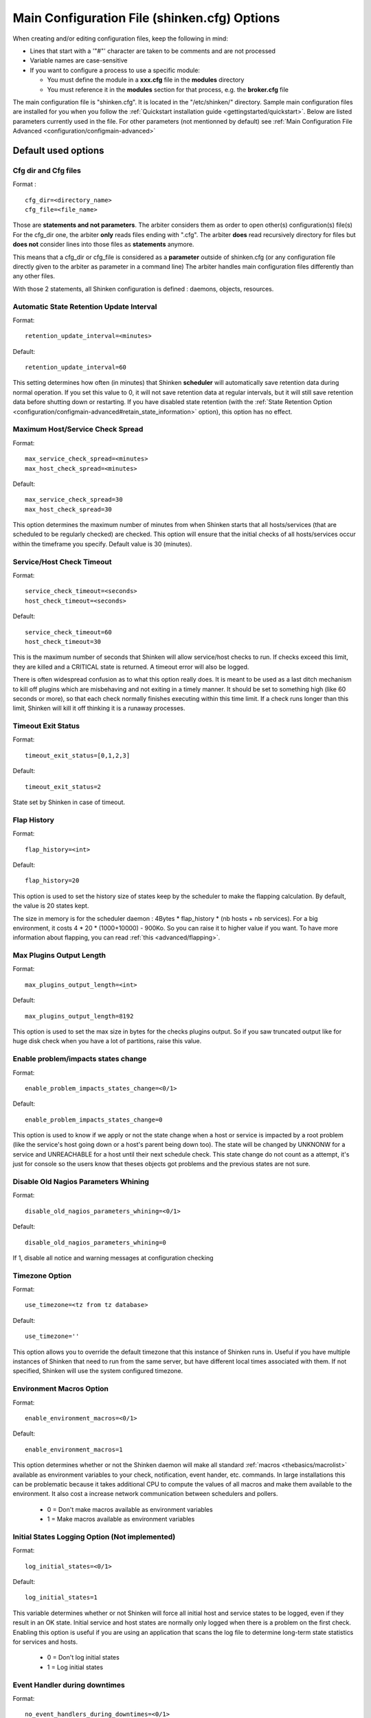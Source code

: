 .. _configuration/configmain:

==============================================
 Main Configuration File (shinken.cfg) Options
==============================================

When creating and/or editing configuration files, keep the following in mind:

* Lines that start with a '"#"' character are taken to be comments and are not processed
* Variable names are case-sensitive
* If you want to configure a process to use a specific module:

  * You must define the module in a **xxx.cfg** file in the **modules** directory
  * You must reference it in the **modules** section for that process, e.g. the **broker.cfg** file



The main configuration file is "shinken.cfg". It is located in the "/etc/shinken/" directory.
Sample main configuration files are installed for you when you follow the :ref:`Quickstart installation guide <gettingstarted/quickstart>`.
Below are listed parameters currently used in the file. For other parameters (not mentionned by default) see :ref:`Main Configuration File Advanced <configuration/configmain-advanced>`

Default used options
=====================

.. _configuration/configmain#cfg_dir:
.. _configuration/configmain#cfg_file:

Cfg dir and Cfg files
---------------------
Format :

::

  cfg_dir=<directory_name>
  cfg_file=<file_name>

Those are **statements and not parameters**. The arbiter considers them as order to open other(s) configuration(s) file(s)
For the cfg_dir one, the arbiter **only** reads files ending with ".cfg".
The arbiter **does** read recursively directory for files but **does not** consider lines into those files as **statements** anymore.

This means that a cfg_dir or cfg_file is considered as a **parameter** outside of shinken.cfg (or any configuration file directly given to the arbiter as parameter in a command line)
The arbiter handles main configuration files differently than any other files.

With those 2 statements, all Shinken configuration is defined : daemons, objects, resources.



.. _configuration/configmain#retention_update_interval:

Automatic State Retention Update Interval
------------------------------------------

Format:

::

  retention_update_interval=<minutes>

Default:

::

  retention_update_interval=60

This setting determines how often (in minutes) that Shinken **scheduler** will automatically save retention data during normal operation.
If you set this value to 0, it will not save retention data at regular intervals, but it will still save retention data before shutting down or restarting.
If you have disabled state retention (with the :ref:`State Retention Option <configuration/configmain-advanced#retain_state_information>` option), this option has no effect.


.. _configuration/configmain#max_service_check_spread:

Maximum Host/Service Check Spread
----------------------------------

Format:

::

  max_service_check_spread=<minutes>
  max_host_check_spread=<minutes>

Default:

::

  max_service_check_spread=30
  max_host_check_spread=30

This option determines the maximum number of minutes from when Shinken starts that all hosts/services (that are scheduled to be regularly checked) are checked. This option will ensure that the initial checks of all hosts/services occur within the timeframe you specify. Default value is 30 (minutes).


.. _configuration/configmain#host_check_timeout:
.. _configuration/configmain#service_check_timeout:

Service/Host Check Timeout
---------------------------

Format:

::

  service_check_timeout=<seconds>
  host_check_timeout=<seconds>

Default:

::

  service_check_timeout=60
  host_check_timeout=30

This is the maximum number of seconds that Shinken will allow service/host checks to run. If checks exceed this limit, they are killed and a CRITICAL state is returned. A timeout error will also be logged.

There is often widespread confusion as to what this option really does. It is meant to be used as a last ditch mechanism to kill off plugins which are misbehaving and not exiting in a timely manner. It should be set to something high (like 60 seconds or more), so that each check normally finishes executing within this time limit. If a check runs longer than this limit, Shinken will kill it off thinking it is a runaway processes.

.. _configuration/configmain#timeout_exit_status:

Timeout Exit Status
--------------------

Format:

::

   timeout_exit_status=[0,1,2,3]

Default:

::

   timeout_exit_status=2

State set by Shinken in case of timeout.


.. _configuration/configmain#flap_history:

Flap History
-------------

Format:

::

  flap_history=<int>

Default:

::

  flap_history=20

This option is used to set the history size of states keep by the scheduler to make the flapping calculation. By default, the value is 20 states kept.

The size in memory is for the scheduler daemon : 4Bytes * flap_history * (nb hosts + nb services). For a big environment, it costs 4 * 20 * (1000+10000) - 900Ko. So you can raise it to higher value if you want. To have more information about flapping, you can read :ref:`this <advanced/flapping>`.


.. _configuration/configmain#max_plugins_output_length:

Max Plugins Output Length
--------------------------

Format:

::

  max_plugins_output_length=<int>

Default:

::

  max_plugins_output_length=8192

This option is used to set the max size in bytes for the checks plugins output. So if you saw truncated output like for huge disk check when you have a lot of partitions, raise this value.


.. _configuration/configmain#enable_problem_impacts_states_change:

Enable problem/impacts states change
-------------------------------------

Format:

::

  enable_problem_impacts_states_change=<0/1>

Default:

::

  enable_problem_impacts_states_change=0

This option is used to know if we apply or not the state change when a host or service is impacted by a root problem (like the service's host going down or a host's parent being down too). The state will be changed by UNKNONW for a service and UNREACHABLE for a host until their next schedule check. This state change do not count as a attempt, it's just for console so the users know that theses objects got problems and the previous states are not sure.


.. _configuration/configmain#disable_old_nagios_parameters_whining:

Disable Old Nagios Parameters Whining
--------------------------------------

Format:

::

  disable_old_nagios_parameters_whining=<0/1>

Default:

::

  disable_old_nagios_parameters_whining=0

If 1, disable all notice and warning messages at configuration checking


.. _configuration/configmain#use_timezone:

Timezone Option
----------------

Format:

::

  use_timezone=<tz from tz database>

Default:

::

  use_timezone=''

This option allows you to override the default timezone that this instance of Shinken runs in. Useful if you have multiple instances of Shinken that need to run from the same server, but have different local times associated with them. If not specified, Shinken will use the system configured timezone.



.. _configuration/configmain#enable_environment_macros:

Environment Macros Option
--------------------------

Format:

::

  enable_environment_macros=<0/1>

Default:

::

  enable_environment_macros=1

This option determines whether or not the Shinken daemon will make all standard :ref:`macros <thebasics/macrolist>` available as environment variables to your check, notification, event hander, etc. commands. In large installations this can be problematic because it takes additional CPU to compute the values of all macros and make them available to the environment. It also cost a increase network communication between schedulers and pollers.

  * 0 = Don't make macros available as environment variables
  * 1 = Make macros available as environment variables


.. _configuration/configmain#log_initial_states:

Initial States Logging Option (Not implemented)
------------------------------------------------

Format:

::

  log_initial_states=<0/1>

Default:

::

  log_initial_states=1

This variable determines whether or not Shinken will force all initial host and service states to be logged, even if they result in an OK state. Initial service and host states are normally only logged when there is a problem on the first check. Enabling this option is useful if you are using an application that scans the log file to determine long-term state statistics for services and hosts.

  * 0 = Don't log initial states
  * 1 = Log initial states


.. _configuration/configmain#no_event_handlers_during_downtimes:

Event Handler during downtimes
-------------------------------

Format:

::

  no_event_handlers_during_downtimes=<0/1>

Default:

::

  no_event_handlers_during_downtimes=0

This option determines whether or not Shinken will run :ref:`event handlers <advanced/eventhandlers>` when the host or service is in a scheduled downtime.

  * 0 = Launch event handlers (Nagios behavior)
  * 1 = Don't launch event handlers

References:

  * http://www.mail-archive.com/shinken-devel@lists.sourceforge.net/msg01394.html
  * https://github.com/naparuba/shinken/commit/9ce28d80857c137e5b915b39bbb8c1baecc821f9



Arbiter daemon part
====================

The following parameters are common to all daemons.

.. _configuration/configmain#workdir:

Workdir
-------

Format:

::

  workdir=<directory>

Default :

::

  workdir=/var/run/shinken/

This variable specify the working directory of the daemon.
In the arbiter case, if the value is empty, the directory name of lock_file parameter. See below


.. _configuration/configmain#lock_file:

Arbiter Lock File
------------------

Defined in nagios.cfg file.

Format:

::

  lock_file=<file_name>

Example:

::

  lock_file=/var/lib/shinken/arbiterd.pid

This option specifies the location of the lock file that Shinken **arbiter daemon** should create when it runs as a daemon (when started with the "-d" command line argument). This file contains the process id (PID) number of the running **arbiter** process.


.. _configuration/configmain#local_log:

Local Log
----------

Format:

::

  local_log=<filename>

Default:

::

  local_log=/var/log/shinken/arbiterd.log'


This variable specifies the log file for the daemon.


.. _configuration/configmain#log_level:

Log Level
----------

Format:

::

  log_level=[DEBUG,INFO,WARNING,ERROR,CRITICAL]

Default:

::

  log_level=WARNING


This variable specifies which logs will be raised by the arbiter daemon. For others daemons, it can be defined in their local \*d.ini files.


.. _configuration/configmain#shinken_user:

Arbiter Daemon User
--------------------

Defined in brokerd.ini, brokerd-windows.ini, pollerd.ini, pollerd-windows.ini, reactionnerd.ini, schedulerd.ini and schedulerd-windows.ini.

Format:

::

  shinken_user=username

Default:

::

  shinken_user=<current user>

This is used to set the effective user that the **Arbiter** process (main process) should run as.
After initial program startup, Shinken will drop its effective privileges and run as this user.



.. _configuration/configmain#shinken_group:

Arbiter Daemon user Group
--------------------------

Defined in brokerd.ini, brokerd-windows.ini, pollerd.ini, pollerd-windows.ini, reactionnerd.ini, schedulerd.ini and schedulerd-windows.ini.

Format:

::

  shinken_group=groupname

Default:

::

  shinken_group=<current group>

This is used to set the effective group of the user used to launch the **arbiter** daemon.


.. _configuration/configmain#modules_dir:

Modules directory
------------------

Format:

::

  modules_dir=<direname>

Default:

::

  modules_dir=/var/lib/shinken/modules


Path to the modules directory


.. _configuration/configmain#daemon_enabled:

Daemon Enabled
---------------

Format:

::

  daemon_enabled=[0/1]

Default:

::
  daemon_enabled=1

Set to 0 if you want to make this daemon (arbiter) **NOT** to run


.. _configuration/configmain#use_ssl:

Use SSL
-------

Format:

::

  use_ssl=[0/1]

Default:

::

  use_ssl=0

Use SSL or not. You have to enable it on other daemons too.


.. _configuration/configmain#ca_cert:

Ca Cert
--------

Format:

::

  ca_cert=<filename>

Default:

::

  ca_cert=/etc/certs/ca.pem

Certification Authority (CA) certificate

.. warning::  Put full paths for certs


.. _configuration/configmain#server_cert:

Server Cert
------------

Format:

::

  server_cert=<filename>

Default:

::

  server_cert=/etc/certs/server.cert

Server certificate for SSL

.. warning::  Put full paths for certs


.. _configuration/configmain#server_key:

Server Key
-----------

Format:

::

  server_key=<filename>

Default:

::

  server_key=/etc/certs/server.key

Server key for SSL

.. warning::  Put full paths for certs


.. _configuration/configmain#hard_ssl_name_check:

Hard SSL Name Check
--------------------

Format:

::

  hard_ssl_name_check=[0/1]


Default:

::

  hard_ssl_name_check=0

Enable SSL name check.


.. _configuration/configmain#http_backend:

HTTP Backend
-------------

Format:

::

  http_backend=[auto, cherrypy, swsgiref]

Default:

::

  http_backend=auto

Specify which http_backend to use. Auto is better. If cherrypy3 is not available, it will fail back to swsgiref
.. note:: Actually, if you specify something else than cherrypy or auto, it will fall into swsgiref
